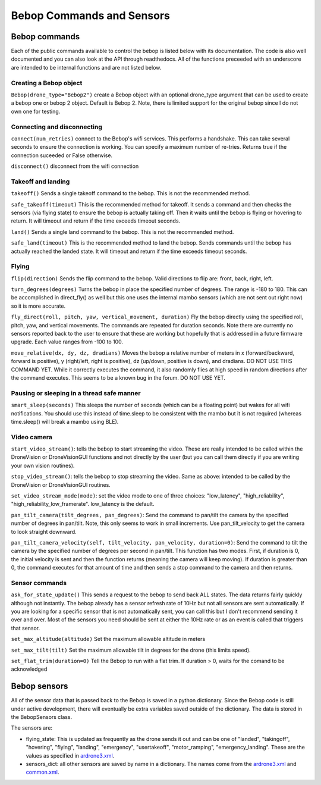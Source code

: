 .. title:: Bebop Commands and Sensors

.. bebopcommands:

Bebop Commands and Sensors
==============================

Bebop commands
--------------

Each of the public commands available to control the bebop is listed below with its documentation.
The code is also well documented and you can also look at the API through readthedocs.
All of the functions preceeded with an underscore are intended to be internal functions and are not listed below.

Creating a Bebop object
^^^^^^^^^^^^^^^^^^^^^^^

``Bebop(drone_type="Bebop2")`` create a Bebop object with an optional drone_type argument that can be used to create
a bebop one or bebop 2 object.  Default is Bebop 2.  Note, there is limited support for the original bebop since
I do not own one for testing.

Connecting and disconnecting
^^^^^^^^^^^^^^^^^^^^^^^^^^^^

``connect(num_retries)`` connect to the Bebop's wifi services.  This performs a handshake.
This can take several seconds to ensure the connection is working.
You can specify a maximum number of re-tries.  Returns true if the connection suceeded or False otherwise.

``disconnect()`` disconnect from the wifi connection

Takeoff and landing
^^^^^^^^^^^^^^^^^^^

``takeoff()`` Sends a single takeoff command to the bebop.  This is not the recommended method.

``safe_takeoff(timeout)`` This is the recommended method for takeoff.  It sends a command and then checks the
sensors (via flying state) to ensure the bebop is actually taking off.  Then it waits until the bebop is
flying or hovering to return.  It will timeout and return if the time exceeds timeout seconds.

``land()`` Sends a single land command to the bebop.  This is not the recommended method.

``safe_land(timeout)`` This is the recommended method to land the bebop.  Sends commands
until the bebop has actually reached the landed state. It will timeout and return if the time exceeds timeout seconds.

Flying
^^^^^^

``flip(direction)`` Sends the flip command to the bebop. Valid directions to flip are: front, back, right, left.

``turn_degrees(degrees)`` Turns the bebop in place the specified number of degrees.
The range is -180 to 180.  This can be accomplished in direct_fly() as well but this one uses the
internal mambo sensors (which are not sent out right now) so it is more accurate.

``fly_direct(roll, pitch, yaw, vertical_movement, duration)`` Fly the bebop directly using the
specified roll, pitch, yaw, and vertical movements.  The commands are repeated for duration seconds.
Note there are currently no sensors reported back to the user to ensure that these are working but hopefully
that is addressed in a future firmware upgrade.  Each value ranges from -100 to 100.

``move_relative(dx, dy, dz, dradians)`` Moves the bebop a relative number of meters in x (forward/backward,
forward is positive), y (right/left, right is positive), dz (up/down, positive is down), and dradians.  DO NOT
USE THIS COMMAND YET.  While it correctly executes the command, it also randomly flies at high speed in random
directions after the command executes.  This seems to be a known bug in the forum.  DO NOT USE YET.

Pausing or sleeping in a thread safe manner
^^^^^^^^^^^^^^^^^^^^^^^^^^^^^^^^^^^^^^^^^^^

``smart_sleep(seconds)``  This sleeps the number of seconds (which can be a floating point) but wakes for all
wifi notifications. You should use this instead of time.sleep to be consistent with the mambo but it is not
required (whereas time.sleep() will break a mambo using BLE).

Video camera
^^^^^^^^^^^^

``start_video_stream()``: tells the bebop to start streaming the video.  These are really intended to be
called within the DroneVision or DroneVisionGUI functions and not directly by the user (but you can call
them directly if you are writing your own vision routines).

``stop_video_stream()``: tells the bebop to stop streaming the video.  Same as above: intended to be called
by the DroneVision or DroneVisionGUI routines.

``set_video_stream_mode(mode)``: set the video mode to one of three choices: "low_latency",
"high_reliability", "high_reliability_low_framerate".  low_latency is the default.

``pan_tilt_camera(tilt_degrees, pan_degrees)``: Send the command to pan/tilt the camera by the specified number of degrees in pan/tilt.
Note, this only seems to work in small increments.  Use pan_tilt_velocity to get the camera to look straight downward.

``pan_tilt_camera_velocity(self, tilt_velocity, pan_velocity, duration=0)``: Send the command to tilt the camera by
the specified number of degrees per second in pan/tilt. This function has two modes.  First, if duration is 0,
the initial velocity is sent and then the function returns (meaning the camera will keep moving).
If duration is greater than 0, the command executes for that amount of time and then sends a stop command to
the camera and then returns.

Sensor commands
^^^^^^^^^^^^^^^

``ask_for_state_update()`` This sends a request to the bebop to send back ALL states.  The data returns
fairly quickly although not instantly.  The bebop already has a sensor refresh rate of 10Hz but not all sensors are sent
automatically.  If you are looking for a specific sensor that is not automatically sent, you can call this but I don't
recommend sending it over and over.  Most of the sensors you need should be sent at either the 10Hz rate or as an event
is called that triggers that sensor.

``set_max_altitude(altitude)`` Set the maximum allowable altitude in meters

``set_max_tilt(tilt)`` Set the maximum allowable tilt in degrees for the drone (this limits speed).

``set_flat_trim(duration=0)`` Tell the Bebop to run with a flat trim.  If duration > 0, waits for the comand to be acknowledged


Bebop sensors
-------------

All of the sensor data that is passed back to the Bebop is saved in a python dictionary.
Since the Bebop code is still under active development, there will eventually be extra variables
saved outside of the dictionary.  The data is stored in the BebopSensors class.

The sensors are:

* flying_state: This is updated as frequently as the drone sends it out and can be one of "landed", "takingoff", "hovering", "flying", "landing", "emergency", "usertakeoff", "motor_ramping", "emergency_landing".  These are the values as specified in `ardrone3.xml <https://github.com/amymcgovern/pyparrot/blob/master/pyparrot/commandsandsensors/ardrone3.xml>`_.

* sensors_dict: all other sensors are saved by name in a dictionary.  The names come from the `ardrone3.xml <https://github.com/amymcgovern/pyparrot/blob/master/pyparrot/commandsandsensors/ardrone3.xml>`_ and `common.xml <https://github.com/amymcgovern/pyparrot/blob/master/pyparrot/commandsandsensors/common.xml>`_.

